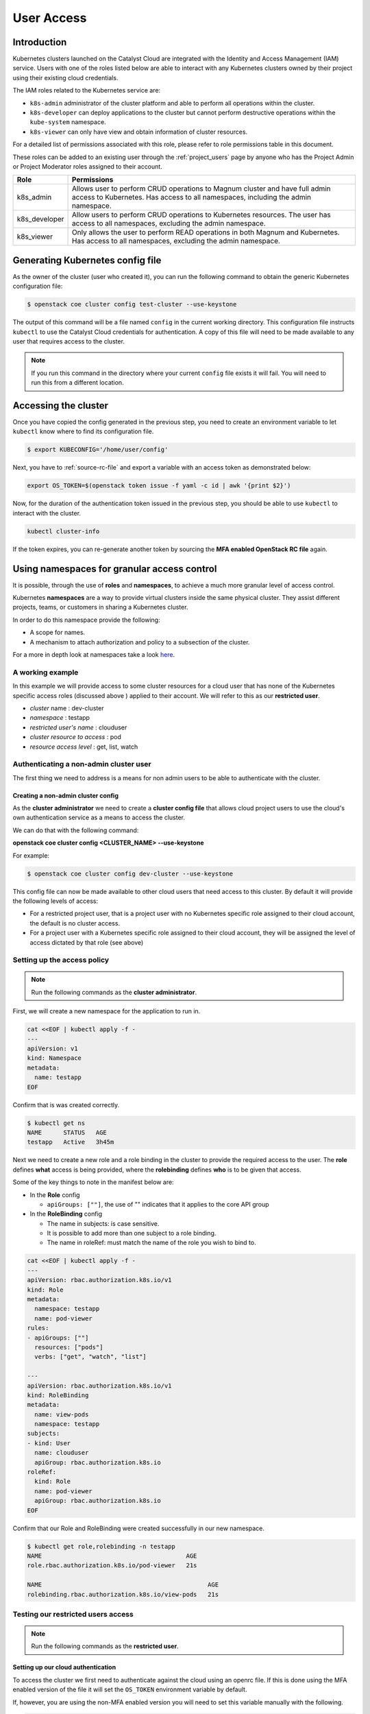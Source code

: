 .. _kubernetes-user-access:

###########
User Access
###########


************
Introduction
************

Kubernetes clusters launched on the Catalyst Cloud are integrated with the
Identity and Access Management (IAM) service. Users with one of the roles
listed below are able to interact with any Kubernetes clusters owned by their
project using their existing cloud credentials.

The IAM roles related to the Kubernetes service are:

* ``k8s-admin`` administrator of the cluster platform and able to perform all
  operations within the cluster.
* ``k8s-developer`` can deploy applications to the cluster but cannot perform
  destructive operations within the ``kube-system`` namespace.
* ``k8s-viewer`` can only have view and obtain information of cluster
  resources.

For a detailed list of permissions associated with this role, please refer to
role permissions table in this document.

These roles can be added to an existing user through the :ref:`project_users`
page by anyone who has the Project Admin or Project Moderator roles
assigned to their account.

+---------------+------------------------------------------------------------------+
| Role          | Permissions                                                      |
+===============+==================================================================+
| k8s_admin     | Allows user to perform CRUD operations to Magnum cluster and     |
|               | have full admin access to Kubernetes. Has access to all          |
|               | namespaces, including the admin namespace.                       |
+---------------+------------------------------------------------------------------+
| k8s_developer | Allow users to perform CRUD operations to Kubernetes resources.  |
|               | The user has access to all namespaces, excluding the admin       |
|               | namespace.                                                       |
+---------------+------------------------------------------------------------------+
| k8s_viewer    | Only allows the user to perform READ operations in both Magnum   |
|               | and Kubernetes. Has access to all namespaces, excluding the      |
|               | admin namespace.                                                 |
+---------------+------------------------------------------------------------------+


*********************************
Generating Kubernetes config file
*********************************

As the owner of the cluster (user who created it), you can run the following
command to obtain the generic Kubernetes configuration file:

.. code-block:: bash

  $ openstack coe cluster config test-cluster --use-keystone

The output of this command will be a file named ``config`` in the current
working directory. This configuration file instructs ``kubectl`` to use the
Catalyst Cloud credentials for authentication. A copy of this file will need
to be made available to any user that requires access to the cluster.

.. note::

    If you run this command in the directory where your current ``config``
    file exists it will fail. You will need to run this from a different
    location.


*********************
Accessing the cluster
*********************

Once you have copied the config generated in the previous step, you need to
create an environment variable to let ``kubectl`` know where to find its
configuration file.

.. code-block:: bash

  $ export KUBECONFIG='/home/user/config'

Next, you have to :ref:`source-rc-file` and export a variable with an access
token as demonstrated below:

.. code-block:: bash

  export OS_TOKEN=$(openstack token issue -f yaml -c id | awk '{print $2}')

Now, for the duration of the authentication token issued in the previous step,
you should be able to use ``kubectl`` to interact with the cluster.

.. code-block:: bash

  kubectl cluster-info

If the token expires, you can re-generate another token by sourcing the **MFA
enabled OpenStack RC file** again.


********************************************
Using namespaces for granular access control
********************************************

It is possible, through the use of **roles** and **namespaces**,  to
achieve a much more granular level of access control.

Kubernetes **namespaces** are a way to provide virtual clusters inside the
same physical cluster. They assist different projects, teams, or customers in
sharing a Kubernetes cluster.

In order to do this namespace provide the following:

* A scope for names.
* A mechanism to attach authorization and policy to a subsection of the
  cluster.

For a more in depth look at namespaces take a look `here`_.

.. _`here`: https://kubernetes.io/docs/tasks/administer-cluster/namespaces-walkthrough/

A working example
=================

In this example we will provide access to some cluster resources for a cloud
user that has none of the Kubernetes specific access roles (discussed above )
applied to their account. We will refer to this as our **restricted user**.

* *cluster* name : dev-cluster
* *namespace* : testapp
* *restricted user's name* : clouduser
* *cluster resource to access* : pod
* *resource access level* : get, list, watch


Authenticating a non-admin cluster user
=======================================

The first thing we need to address is a means for non admin users to be able to
authenticate with the cluster.

Creating a non-admin cluster config
-----------------------------------

As the **cluster administrator** we need to create a **cluster config file**
that allows cloud project users to use the cloud's own authentication service
as a means to access the cluster.

We can do that with the following command:

**openstack coe cluster config <CLUSTER_NAME> --use-keystone**

For example:

.. code-block:: console

  $ openstack coe cluster config dev-cluster --use-keystone

This config file can now be made available to other cloud users that need
access to this cluster. By default it will provide the following levels of
access:

* For a restricted project user, that is a project user with no Kubernetes
  specific role assigned to their cloud account, the default is no cluster
  access.
* For a project user with a Kubernetes specific role assigned to their cloud
  account, they will be assigned the level of access dictated by that role
  (see above)

Setting up the access policy
============================

.. Note::

  Run the following commands as the **cluster administrator**.

First, we will create a new namespace for the application to run in.

.. code-block:: yaml

  cat <<EOF | kubectl apply -f -
  ---
  apiVersion: v1
  kind: Namespace
  metadata:
    name: testapp
  EOF

Confirm that is was created correctly.

.. code-block:: console

  $ kubectl get ns
  NAME      STATUS   AGE
  testapp   Active   3h45m

Next we need to create a new role and a role binding in the cluster to provide
the required access to the user. The **role** defines **what** access is being
provided, where the **rolebinding** defines **who** is to be given that access.

Some of the key things to note in the manifest below are:

* In the **Role** config

  - ``apiGroups: [""]``, the use of "" indicates that it applies to the core
    API group

* In the **RoleBinding** config

  - The name in subjects: is case sensitive.
  - It is possible to add more than one subject to a role binding.
  - The name in roleRef: must match the name of the role you wish to bind to.

.. code-block:: yaml

  cat <<EOF | kubectl apply -f -
  ---
  apiVersion: rbac.authorization.k8s.io/v1
  kind: Role
  metadata:
    namespace: testapp
    name: pod-viewer
  rules:
  - apiGroups: [""]
    resources: ["pods"]
    verbs: ["get", "watch", "list"]

  ---
  apiVersion: rbac.authorization.k8s.io/v1
  kind: RoleBinding
  metadata:
    name: view-pods
    namespace: testapp
  subjects:
  - kind: User
    name: clouduser
    apiGroup: rbac.authorization.k8s.io
  roleRef:
    kind: Role
    name: pod-viewer
    apiGroup: rbac.authorization.k8s.io
  EOF

Confirm that our Role and RoleBinding were created successfully in our new
namespace.

.. code-block:: console

  $ kubectl get role,rolebinding -n testapp
  NAME                                        AGE
  role.rbac.authorization.k8s.io/pod-viewer   21s

  NAME                                              AGE
  rolebinding.rbac.authorization.k8s.io/view-pods   21s

Testing our restricted users access
===================================

.. Note::

  Run the following commands as the **restricted user**.

Setting up our cloud authentication
-----------------------------------

To access the cluster we first need to authenticate against the cloud
using an openrc file. If this is done using the MFA enabled version of the
file it will set the ``OS_TOKEN`` environment variable by default.

If, however,  you are using the non-MFA enabled version you will need to set
this variable manually with the following.

.. code-block:: console

  $ export OS_TOKEN=$(openstack token issue -f yaml -c id | awk '{print $2}')

Once the cloud authentication has been taken care of we need to set the
cluster config file up to authenticate with the cluster.

We do this by exporting the ``KUBECONG`` environment variable with the path to
the files location, like so.

.. code-block:: console

  $ export KUBECONFIG=/home/clouduser/config

Confirming cluster access
-------------------------

We are now in a position to test that we have access to view pods in the
namespace *testapp*. As we have not deployed any workloads as part of this
example we will make use of the **kubectl**  inbuilt command to inspect
authorisation. To do this we use the following command:

**kubectl auth can-i <action_to_check>**

So in our case we want to check that we can get pod information from the
testapp namespace, which would look like this.

.. code-block:: console

  $ kubectl auth can-i get pod --namespace testapp
  yes

Now lets confirm that we cannot view services in this namespace.

.. code-block:: console

  $ kubectl auth can-i get service --namespace testapp
  no

The final check is to confirm that our right to view pods does not apply in
any other namespace. We will check the default to confirm that this is true.

.. code-block:: console

  $ kubectl auth can-i get pod --namespace default
  no

Cleaning up
===========

.. Note::

  Run the following commands as the **cluster administrator**.

To remove the elements we created in this example run the following commands:

.. code-block:: console

  $ kubectl delete rolebinding view-pods --namespace testapp
  rolebinding.rbac.authorization.k8s.io "view-pods" deleted

  $ kubectl delete role pod-viewer --namespace testapp
  role.rbac.authorization.k8s.io "pod-viewer" deleted

  $ kubectl delete namespace testapp
  namespace "testapp" deleted
